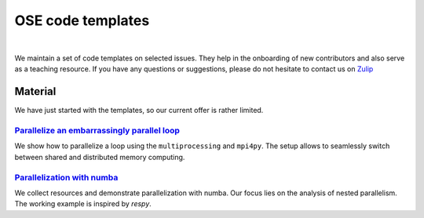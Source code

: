 ==================
OSE code templates
==================

.. image:: https://img.shields.io/badge/License-MIT-yellow.svg
    :target: https://opensource.org/licenses/MIT

.. image:: https://img.shields.io/badge/code%20style-black-000000.svg
    :target: https://github.com/psf/black

.. image:: https://github.com/openSourceEconomics/ose-code-templates/workflows/CI/badge.svg
    :target: https://github.com/OpenSourceEconomics/ose-code-templates/actions?query=workflow%3ACI

.. image:: https://codecov.io/gh/OpenSourceEconomics/ose-code-templates/branch/master/graph/badge.svg
    :target: https://codecov.io/gh/OpenSourceEconomics/ose-code-templates

.. image:: https://img.shields.io/badge/zulip-join_chat-brightgreen.svg
    :target: https://OpenSourceEconomics.zulipchat.com
 
.. image:: https://readthedocs.org/projects/ose-code-templates/badge/?version=latest
    :target: https://ose-code-templates.readthedocs.io/en/latest/?badge=latest


|

We maintain a set of code templates on selected issues. They help in the onboarding of new
contributors and also serve as a teaching resource. If you have any questions or suggestions,
please do not hesitate to contact us on `Zulip <https://OpenSourceEconomics.zulipchat.com>`_

Material
========

We have just started with the templates, so our current offer is rather limited.

`Parallelize an embarrassingly parallel loop <https://github.com/OpenSourceEconomics/ose-code-templates/blob/master/templates/01_embarssingly_parallel_loop/run.py>`_
---------------------------------------------------------------------------------------------------------------------------------------------------------------------

We show how to parallelize a loop using the ``multiprocessing`` and ``mpi4py``. The setup allows to
seamlessly switch between shared and distributed memory computing.

`Parallelization with numba <https://github.com/OpenSourceEconomics/ose-code-templates/blob/master/templates/02_numba_parallel/02_numba_parallel.ipynb>`_
---------------------------------------------------------------------------------------------------------------------------------------------------------

We collect resources and demonstrate parallelization with numba. Our focus lies on the
analysis of nested parallelism. The working example is inspired by `respy`.
